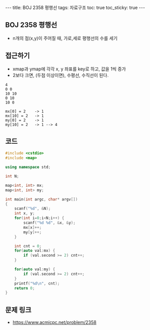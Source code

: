 #+HTML: ---
#+HTML: title: BOJ 2358 평행선
#+HTML: tags: 자료구조
#+HTML: toc: true
#+HTML: toc_sticky: true
#+HTML: ---
#+OPTIONS: ^:nil

** BOJ 2358 평행선
- n개의 점(x,y)이 주어질 때, 가로,세로 평행선의 수를 세기

** 접근하기
- xmap과 ymap에 각각 x, y 좌표를 key로 하고, 값을 1씩 증가
- 2보다 크면, (두점 이상이면), 수평선, 수직선이 된다.

#+BEGIN_EXAMPLE
4
0 0
10 10
0 10
10 0

mx[0] = 2    -> 1
mx[10] = 2   -> 1
my[0] = 2    -> 1
my[10] = 2   -> 1 --> 4
#+END_EXAMPLE

** 코드
#+BEGIN_SRC cpp
#include <cstdio>
#include <map>

using namespace std;

int N;

map<int, int> mx;
map<int, int> my;

int main(int argc, char* argv[])
{
    scanf("%d", &N);
    int x, y;
    for(int i=0;i<N;i++) {
        scanf("%d %d", &x, &y);
        mx[x]++;
        my[y]++;
    }

    int cnt = 0;
    for(auto val:mx) {
        if (val.second >= 2) cnt++; 
    }

    for(auto val:my) {
        if (val.second >= 2) cnt++; 
    }
    printf("%d\n", cnt);
    return 0;
}
#+END_SRC

** 문제 링크
- https://www.acmicpc.net/problem/2358
